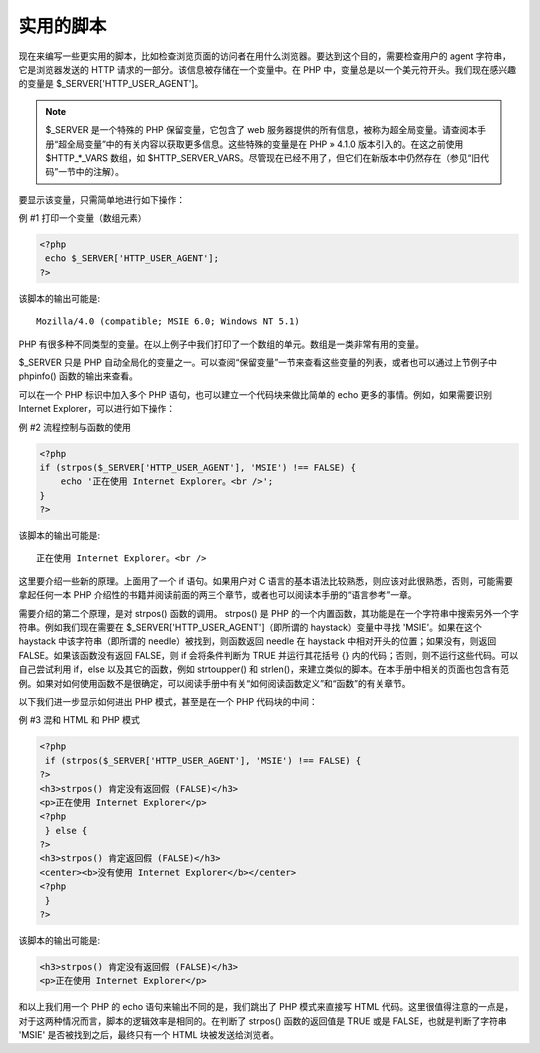 实用的脚本
==================


现在来编写一些更实用的脚本，比如检查浏览页面的访问者在用什么浏览器。要达到这个目的，需要检查用户的 agent 字符串，它是浏览器发送的 HTTP 请求的一部分。该信息被存储在一个变量中。在 PHP 中，变量总是以一个美元符开头。我们现在感兴趣的变量是 $_SERVER['HTTP_USER_AGENT']。

.. note::
 $_SERVER 是一个特殊的 PHP 保留变量，它包含了 web 服务器提供的所有信息，被称为超全局变量。请查阅本手册“超全局变量”中的有关内容以获取更多信息。这些特殊的变量是在 PHP » 4.1.0 版本引入的。在这之前使用 $HTTP_*_VARS 数组，如 $HTTP_SERVER_VARS。尽管现在已经不用了，但它们在新版本中仍然存在（参见“旧代码”一节中的注解）。

要显示该变量，只需简单地进行如下操作：

例 #1 打印一个变量（数组元素）

.. code-block:: php

 <?php 
  echo $_SERVER['HTTP_USER_AGENT']; 
 ?>

该脚本的输出可能是::

 Mozilla/4.0 (compatible; MSIE 6.0; Windows NT 5.1)

PHP 有很多种不同类型的变量。在以上例子中我们打印了一个数组的单元。数组是一类非常有用的变量。

$_SERVER 只是 PHP 自动全局化的变量之一。可以查阅“保留变量”一节来查看这些变量的列表，或者也可以通过上节例子中 phpinfo() 函数的输出来查看。

可以在一个 PHP 标识中加入多个 PHP 语句，也可以建立一个代码块来做比简单的 echo 更多的事情。例如，如果需要识别 Internet Explorer，可以进行如下操作：

例 #2 流程控制与函数的使用

.. code-block:: php

 <?php
 if (strpos($_SERVER['HTTP_USER_AGENT'], 'MSIE') !== FALSE) {
     echo '正在使用 Internet Explorer。<br />';
 }
 ?>

该脚本的输出可能是::

 正在使用 Internet Explorer。<br />

这里要介绍一些新的原理。上面用了一个 if 语句。如果用户对 C 语言的基本语法比较熟悉，则应该对此很熟悉，否则，可能需要拿起任何一本 PHP 介绍性的书籍并阅读前面的两三个章节，或者也可以阅读本手册的“语言参考”一章。

需要介绍的第二个原理，是对 strpos() 函数的调用。 strpos() 是 PHP 的一个内置函数，其功能是在一个字符串中搜索另外一个字符串。例如我们现在需要在 $_SERVER['HTTP_USER_AGENT']（即所谓的 haystack）变量中寻找 'MSIE'。如果在这个 haystack 中该字符串（即所谓的 needle）被找到，则函数返回 needle 在 haystack 中相对开头的位置；如果没有，则返回 FALSE。如果该函数没有返回 FALSE，则 if 会将条件判断为 TRUE 并运行其花括号 {} 内的代码；否则，则不运行这些代码。可以自己尝试利用 if，else 以及其它的函数，例如 strtoupper() 和 strlen()，来建立类似的脚本。在本手册中相关的页面也包含有范例。如果对如何使用函数不是很确定，可以阅读手册中有关“如何阅读函数定义”和“函数”的有关章节。

以下我们进一步显示如何进出 PHP 模式，甚至是在一个 PHP 代码块的中间：

例 #3 混和 HTML 和 PHP 模式

.. code-block:: php

 <?php
  if (strpos($_SERVER['HTTP_USER_AGENT'], 'MSIE') !== FALSE) {
 ?>
 <h3>strpos() 肯定没有返回假 (FALSE)</h3>
 <p>正在使用 Internet Explorer</p>
 <?php
  } else {
 ?>
 <h3>strpos() 肯定返回假 (FALSE)</h3>
 <center><b>没有使用 Internet Explorer</b></center>
 <?php
  }
 ?>

该脚本的输出可能是:

.. code-block:: html

 <h3>strpos() 肯定没有返回假 (FALSE)</h3>
 <p>正在使用 Internet Explorer</p>

和以上我们用一个 PHP 的 echo 语句来输出不同的是，我们跳出了 PHP 模式来直接写 HTML 代码。这里很值得注意的一点是，对于这两种情况而言，脚本的逻辑效率是相同的。在判断了 strpos() 函数的返回值是 TRUE 或是 FALSE，也就是判断了字符串 'MSIE' 是否被找到之后，最终只有一个 HTML 块被发送给浏览者。


